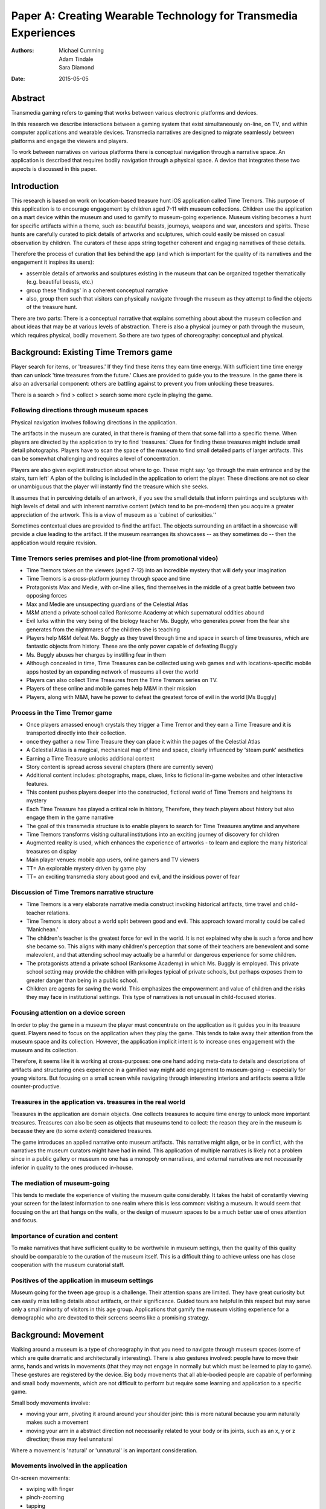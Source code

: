 Paper A: Creating Wearable Technology for Transmedia Experiences
====================================================================

:authors: Michael Cumming, Adam Tindale, Sara Diamond
:date: 2015-05-05

 
Abstract
--------------------------------------------------
Transmedia gaming refers to gaming that works between various electronic platforms and devices. 

In this research we describe interactions between a gaming system that exist simultaneously on-line, on TV, and within computer applications and wearable devices. Transmedia narratives are designed to migrate seamlessly between platforms and engage the viewers and players. 

To work between narratives on various platforms there is conceptual navigation through a narrative space. An application is described that requires bodily navigation through a physical space. A device that integrates these two aspects is discussed in this paper.


Introduction
--------------------------------------------------

This research is based on work on location-based treasure hunt iOS application called Time Tremors. This purpose of this application is to encourage engagement by children aged 7-11 with museum collections. Children use the application on a mart device within the museum and used to gamify to museum-going experience. Museum visiting becomes a hunt for specific artifacts within a theme, such as: beautiful beasts, journeys, weapons and war, ancestors and spirits. These hunts are carefully curated to pick details of artworks and sculptures, which could easily be missed on casual observation by children. The curators of these apps string together coherent and engaging narratives of these details.

Therefore the process of curation that lies behind the app (and which is important for the quality of its narratives and the engagement it inspires its users):

- assemble details of artworks and sculptures existing in the museum that can be organized together thematically (e.g. beautiful beasts, etc.)
- group these 'findings' in a coherent conceptual narrative
- also, group them such that visitors can physically navigate through the museum as they attempt to find the objects of the treasure hunt. 

There are two parts: There is a conceptual narrative that explains something about about the museum collection and about ideas that may be at various levels of abstraction. There is also a physical journey or path through the museum, which requires physical, bodily movement. So there are two types of choreography: conceptual and physical.


Background: Existing Time Tremors game
--------------------------------------------------

Player search for items, or 'treasures.' If they find these items they earn time energy. With sufficient time time energy than can unlock 'time treasures from the future.' Clues are provided to guide you to the treasure. In the game there is also an adversarial component: others are battling against to prevent you from unlocking these treasures.

There is a search > find > collect > search some more cycle in playing the game. 

Following directions through museum spaces 
.......................................................

Physical navigation involves following directions in the application. 

The artifacts in the museum are curated, in that there is framing of them that some fall into a specific theme. When players are directed by the application to try to find 'treasures.'  Clues for finding these treasures might include small detail photographs. Players have to scan the space of the museum to find small detailed parts of larger artifacts. This can be somewhat challenging and requires a level of concentration.

Players are also given explicit instruction about where to go. These might say: 'go through the main entrance and by the stairs, turn left' A plan of the building is included in the application to orient the player. These directions are not so clear or unambiguous that the player will instantly find the treasure which she seeks. 

It assumes that in perceiving details of an artwork, if you see the small details that inform paintings and sculptures with high levels of detail and with inherent narrative content (which tend to be pre-modern) then you acquire a greater appreciation of the artwork. This is a view of museum as a 'cabinet of curiosities.''

Sometimes contextual clues are provided to find the artifact. The objects surrounding an artifact in a showcase will provide a clue leading to the artifact. If the museum rearranges its showcases -- as they sometimes do -- then the application would require revision. 

Time Tremors series premises and plot-line (from promotional video)
....................................................................

- Time Tremors takes on the viewers (aged 7-12) into an incredible mystery that will defy your imagination
- Time Tremors is a cross-platform journey through space and time
- Protagonists Max and Medie, with on-line allies, find themselves in the middle of a great battle between two opposing forces
- Max and Medie are unsuspecting guardians of the Celestial Atlas
- M&M attend a private school called Ranksome Academy at which supernatural oddities abound
- Evil lurks within the very being of the biology teacher Ms. Buggly, who generates power from the fear she generates from the nightmares of the children she is teaching
- Players help M&M defeat Ms. Buggly as they travel through time and space in search of time treasures, which are fantastic objects from history. These are the only power capable of defeating Buggly
- Ms. Buggly abuses her charges by instilling fear in them
- Although concealed in time, Time Treasures can be collected using web games and with locations-specific mobile apps hosted by an expanding network of museums all over the world
- Players can also collect Time Treasures from the Time Tremors series on TV. 
- Players of these online and mobile games help M&M in their mission
- Players, along with M&M, have he power to defeat the greatest force of evil in the world [Ms Buggly]

Process in the Time Tremor game
..................................................

- Once players amassed enough crystals they trigger a Time Tremor and they earn a Time Treasure and it is transported directly into their collection. 
- once they gather a new Time Treasure they can place it within the pages of the Celestial Atlas
- A Celestial Atlas is a magical, mechanical map of time and space, clearly influenced by 'steam punk' aesthetics
- Earning a Time Treasure unlocks additional content
- Story content is spread across several chapters (there are currently seven)
- Additional content includes: photographs, maps, clues, links to fictional in-game websites and other interactive features.
- This content pushes players deeper into the constructed, fictional world of Time Tremors and heightens its mystery
- Each Time Treasure has played a critical role in history, Therefore, they teach players about history but also engage them in the game narrative
- The goal of this transmedia structure is to enable players to search for Time Treasures anytime and anywhere
- Time Tremors transforms visiting cultural institutions into an exciting journey of discovery for children
- Augmented reality is used, which enhances the experience of artworks - to learn and explore the many historical treasures on display
- Main player venues: mobile app users, online gamers and TV viewers
- TT= An explorable mystery driven by game play
- TT= an exciting transmedia story about good and evil, and the insidious power of fear


Discussion of Time Tremors narrative structure
..................................................

- Time Tremors is a very elaborate narrative media construct invoking historical artifacts, time travel and child-teacher relations.
- Time Tremors is story about a world split between good and evil. This approach toward morality could be called 'Manichean.'
- The children's teacher is the greatest force for evil in the world. It is not explained why she is such a force and how she became so. This aligns with many children's perception that some of their teachers are benevolent and some malevolent, and that attending school may actually be a harmful or dangerous experience for some children.
- The protagonists attend a private school (Ranksome Academy) in which Ms. Buggly is employed. This private school setting may provide the children with privileges typical of private schools, but perhaps exposes them to greater danger than being in a public school. 
- Children are agents for saving the world. This emphasizes the empowerment and value of children and the risks they may face in institutional settings. This type of narratives is not unusual in child-focused stories.


Focusing attention on a device screen
..................................................

In order to play the game in a museum the player must concentrate on the application as it guides you in its treasure quest. Players need to focus on the application when they play the game. This tends to take away their attention from the museum space and its collection. However, the application implicit intent is to increase ones engagement with the museum and its collection.

Therefore, it seems like it is working at cross-purposes: one one hand adding meta-data to details and descriptions of artifacts and structuring ones experience in a gamified way might add engagement to museum-going -- especially for young visitors. But focusing on a small screen while navigating through interesting interiors and artifacts seems a little counter-productive.

Treasures in the application vs. treasures in the real world
..............................................................

Treasures in the application are domain objects. One collects treasures to acquire time energy to unlock more important treasures. Treasures can also be seen as objects that museums tend to collect: the reason they are in the museum is because they are (to some extent) considered treasures. 

The game introduces an applied narrative onto museum artifacts. This narrative might align, or be in conflict, with the narratives the museum curators might have had in mind. This application of multiple narratives is likely not a problem since in a public gallery or museum no one has a monopoly on narratives, and external narratives are not necessarily inferior in quality to the ones produced in-house. 


The mediation of museum-going
..................................................

This tends to mediate the experience of visiting the museum quite considerably. It takes the habit of constantly viewing your screen for the latest information to one realm where this is less common: visiting a museum. It would seem that focusing on the art that hangs on the walls, or the design of museum spaces to be a much better use of ones attention and focus. 

Importance of curation and content
..................................................

To make narratives that have sufficient quality to be worthwhile in museum settings, then the quality of this quality should be comparable to the curation of the museum itself. This is a difficult thing to achieve unless one has close cooperation with the museum curatorial staff.

Positives of the application in museum settings
..................................................

Museum going for the tween age group is a challenge. Their attention spans are limited. They have great curiosity but can easily miss telling details about artifacts, or their significance. Guided tours are helpful in this respect but may serve only a small minority of visitors in this age group. Applications that gamify the museum visiting experience for a demographic who are devoted to their screens seems like a promising strategy. 

Background: Movement
--------------------------------------------------

Walking around a museum is a type of choreography in that you need to navigate through museum spaces (some of which are quite dramatic and architecturally interesting). There is also gestures involved: people have to move their arms, hands and wrists in movements (that they may not engage in normally but which must be learned to play to game). These gestures are registered by the device. Big body movements that all able-bodied people are capable of performing and small body movements, which are not difficult to perform but require some learning and application to a specific game.

Small body movements involve:

- moving your arm, pivoting it around around your shoulder joint: this is more natural because you arm naturally makes such a movement 
- moving your arm in a abstract direction not necessarily related to your body or its joints, such as an x, y or z direction; these may feel unnatural

Where a movement is 'natural' or 'unnatural' is an important consideration. 


Movements involved in the application
..................................................

On-screen movements:

- swiping with finger
- pinch-zooming
- tapping

In-air movements:

- moving fingers
- moving wrists
- moving arms


Why would people want to engage in small body movement?
........................................................

There are several possible motivations. One, is obviously to participate in the game. If the game is not entertaining then the player will not be motivated to learn the 'non-natural' movements. 

Why would a application user be motivated to learn application-specific movements? 
Some reasons are:

- the movements enable an engaging game to proceed
- the movements themselves are enjoyable
- the movements enable the player to express themselves in physical ways
- the movements connect movements 

Background
--------------------------------------------------

- designing appropriate gestures for application
- data creation: from accelerometer sensors
- gesture recognition sensor data


Conclusion
--------------------------------------------------


   
